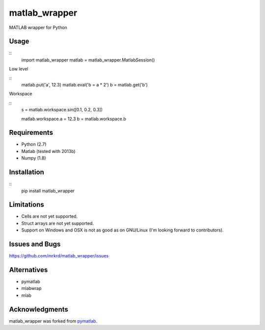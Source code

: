 matlab_wrapper
==============

MATLAB wrapper for Python


Usage
-----

::
   import matlab_wrapper
   matlab = matlab_wrapper.MatlabSession()


Low level

::
   matlab.put('a', 12.3)
   matlab.eval('b = a * 2')
   b = matlab.get('b')


Workspace

::
   s = matlab.workspace.sin([0.1, 0.2, 0.3])

   matlab.workspace.a = 12.3
   b = matlab.workspace.b



Requirements
------------

- Python (2.7)
- Matlab (tested with 2013b)
- Numpy (1.8)



Installation
------------

::
   pip install matlab_wrapper



Limitations
-----------

- Cells are not yet supported.
- Struct arrays are not yet supported.
- Support on Windows and OSX is not as good as on GNU/Linux (I'm
  looking forward to contributors).



Issues and Bugs
---------------

https://github.com/mrkrd/matlab_wrapper/issues



Alternatives
------------

- pymatlab
- mlabwrap
- mlab



Acknowledgments
---------------

matlab_wrapper was forked from pymatlab_.

.. _pymatlab: http://pymatlab.sourceforge.net/
